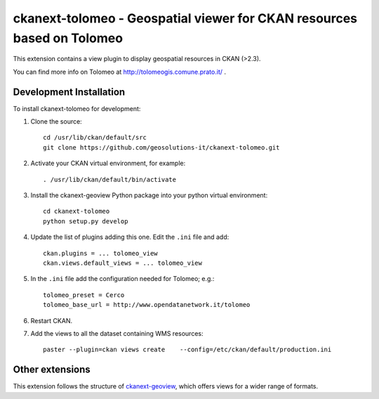 =======================================================================
ckanext-tolomeo - Geospatial viewer for CKAN resources based on Tolomeo
=======================================================================

This extension contains a view plugin to display geospatial resources in CKAN (>2.3).

You can find more info on Tolomeo at http://tolomeogis.comune.prato.it/ .

------------------------
Development Installation
------------------------

To install ckanext-tolomeo for development:

1. Clone the source::

    cd /usr/lib/ckan/default/src
    git clone https://github.com/geosolutions-it/ckanext-tolomeo.git

2. Activate your CKAN virtual environment, for example::

    . /usr/lib/ckan/default/bin/activate

3. Install the ckanext-geoview Python package into your python virtual environment::

    cd ckanext-tolomeo
    python setup.py develop

4. Update the list of plugins adding this one. Edit the ``.ini`` file and add::

    ckan.plugins = ... tolomeo_view
    ckan.views.default_views = ... tolomeo_view

5. In the ``.ini`` file add the configuration needed for Tolomeo; e.g.::

    tolomeo_preset = Cerco
    tolomeo_base_url = http://www.opendatanetwork.it/tolomeo

6. Restart CKAN.

7. Add the views to all the dataset containing WMS resources::

    paster --plugin=ckan views create    --config=/etc/ckan/default/production.ini


----------------
Other extensions
----------------

This extension follows the structure of ckanext-geoview_, which offers views for a wider range of formats.

.. _ckanext-spatial: https://github.com/ckan/ckanext-spatial
.. _ckanext-geoview: https://github.com/ckan/ckanext-geoview
